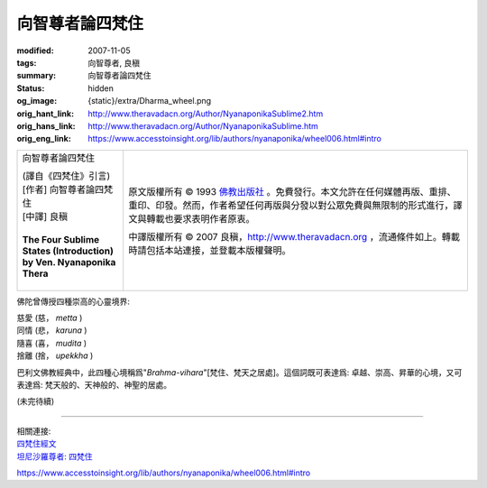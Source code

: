 向智尊者論四梵住
================

:modified: 2007-11-05
:tags: 向智尊者, 良稹
:summary: 向智尊者論四梵住
:status: hidden
:og_image: {static}/extra/Dharma_wheel.png
:orig_hant_link: http://www.theravadacn.org/Author/NyanaponikaSublime2.htm
:orig_hans_link: http://www.theravadacn.org/Author/NyanaponikaSublime.htm
:orig_eng_link: https://www.accesstoinsight.org/lib/authors/nyanaponika/wheel006.html#intro


.. role:: small
   :class: is-size-7

.. role:: fake-title
   :class: is-size-2 has-text-weight-bold

.. role:: fake-title-2
   :class: is-size-3

.. list-table::
   :class: table is-bordered is-striped is-narrow stack-th-td-on-mobile
   :widths: auto

   * - .. container:: has-text-centered

          :fake-title:`向智尊者論四梵住`

          | (譯自《四梵住》引言)
          | [作者] 向智尊者論四梵住
          | [中譯] 良稹
          |

          | **The Four Sublime States (Introduction)**
          | **by Ven. Nyanaponika Thera**
          |

     - .. container:: has-text-centered

          原文版權所有 © 1993 `佛教出版社`_ 。免費發行。本文允許在任何媒體再版、重排、重印、印發。然而，作者希望任何再版與分發以對公眾免費與無限制的形式進行，譯文與轉載也要求表明作者原衷。

          中譯版權所有 © 2007 良稹，http://www.theravadacn.org ，流通條件如上。轉載時請包括本站連接，並登載本版權聲明。

佛陀曾傳授四種崇高的心靈境界:

.. container:: ml-3

   | 慈愛 (慈， *metta* )
   | 同情 (悲， *karuna* )
   | 隨喜 (喜， *mudita* )
   | 捨離 (捨， *upekkha* )

巴利文佛教經典中，此四種心境稱爲"*Brahma-vihara*"\ :small:`[梵住、梵天之居處]`\ 。這個詞既可表達爲: 卓越、崇高、昇華的心境，又可表達爲: 梵天般的、天神般的、神聖的居處。

(未完待續)

----

| 相關連接:
| `四梵住經文 <http://www.theravadacn.org/Sutta/passages.htm#brahma%20vihara>`_
| `坦尼沙羅尊者: 四梵住 <{filename}/pages/talk/thanissaro/the-sublime-attitudes%zh-hant.rst>`_

.. TODO: replace 四梵住經文 link

https://www.accesstoinsight.org/lib/authors/nyanaponika/wheel006.html#intro

.. _佛教出版社: https://www.bps.lk/
